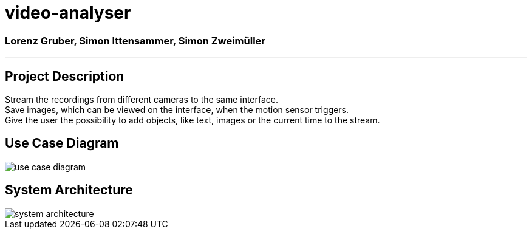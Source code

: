 = video-analyser

=== Lorenz Gruber, Simon Ittensammer, Simon Zweimüller
---

== Project Description
Stream the recordings from different cameras to the same interface. +
Save images, which can be viewed on the interface, when the motion sensor triggers. +
Give the user the possibility to add objects, like text, images or the current time to the stream.

== Use Case Diagram
image::images/use_case_diagram.PNG[use case diagram]

== System Architecture
image::images/system_architecture.png[system architecture]

////
== Classdiagram for Entities
image::images/entities_cld.jpg[cld entities]
////
